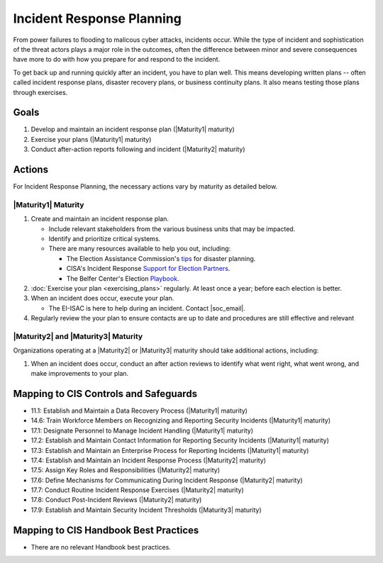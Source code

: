 ..
  Created by: mike garcia
  To: Incident Response

.. |bp_title| replace:: Incident Response Planning

|bp_title|
----------------------------------------------

From power failures to flooding to malicous cyber attacks, incidents occur. While the type of incident and sophistication of the threat actors plays a major role in the outcomes, often the difference between minor and severe consequences have more to do with how you prepare for and respond to the incident. 

To get back up and running quickly after an incident, you have to plan well. This means developing written plans -- often called incident response plans, disaster recovery plans, or business continuity plans. It also means testing those plans through exercises.

Goals
**********************************************

#. Develop and maintain an incident response plan (|Maturity1| maturity)
#. Exercise your plans (|Maturity1| maturity)
#. Conduct after-action reports following and incident (|Maturity2| maturity)

Actions
**********************************************

For |bp_title|, the necessary actions vary by maturity as detailed below.

.. _incident-response-maturity-one:

|Maturity1| Maturity
&&&&&&&&&&&&&&&&&&&&&&&&&&&&&&&&&&&&&&&&&&&&&&

#. Create and maintain an incident response plan.

   * Include relevant stakeholders from the various business units that may be impacted.
   * Identify and prioritize critical systems.
   * There are many resources available to help you out, including:

     * The Election Assistance Commission's `tips <https://www.eac.gov/documents/2017/08/03/six-tips-contingency-and-disaster-planning-eac>`_ for disaster planning.
     * CISA's Incident Response `Support for Election Partners <https://www.cisa.gov/sites/default/files/publications/incident_handling_elections_final_508_0.pdf>`_.
     * The Belfer Center's Election `Playbook <https://www.belfercenter.org/publication/elections-battle-staff-playbook>`_.

#. :doc:`Exercise your plan <exercising_plans>` regularly. At least once a year; before each election is better.
#. When an incident does occur, execute your plan.

   * The EI-ISAC is here to help during an incident. Contact |soc_email|. 

#. Regularly review the your plan to ensure contacts are up to date and procedures are still effective and relevant

.. _incident-response-maturity-two-three:

|Maturity2| and |Maturity3| Maturity
&&&&&&&&&&&&&&&&&&&&&&&&&&&&&&&&&&&&&&&&&&&&&&

Organizations operating at a |Maturity2| or |Maturity3| maturity should take additional actions, including:

#. When an incident does occur, conduct an after action reviews to identify what went right, what went wrong, and make improvements to your plan.

Mapping to CIS Controls and Safeguards
**********************************************

* 11.1: Establish and Maintain a Data Recovery Process (|Maturity1| maturity)
* 14.6: Train Workforce Members on Recognizing and Reporting Security Incidents (|Maturity1| maturity)
* 17.1: Designate Personnel to Manage Incident Handling (|Maturity1| maturity)
* 17.2: Establish and Maintain Contact Information for Reporting Security Incidents (|Maturity1| maturity)
* 17.3: Establish and Maintain an Enterprise Process for Reporting Incidents (|Maturity1| maturity)
* 17.4: Establish and Maintain an Incident Response Process (|Maturity2| maturity)
* 17.5: Assign Key Roles and Responsibilities (|Maturity2| maturity)
* 17.6: Define Mechanisms for Communicating During Incident Response (|Maturity2| maturity)
* 17.7: Conduct Routine Incident Response Exercises (|Maturity2| maturity)
* 17.8: Conduct Post-Incident Reviews (|Maturity2| maturity)
* 17.9: Establish and Maintain Security Incident Thresholds (|Maturity3| maturity)

Mapping to CIS Handbook Best Practices
****************************************

* There are no relevant Handbook best practices.
